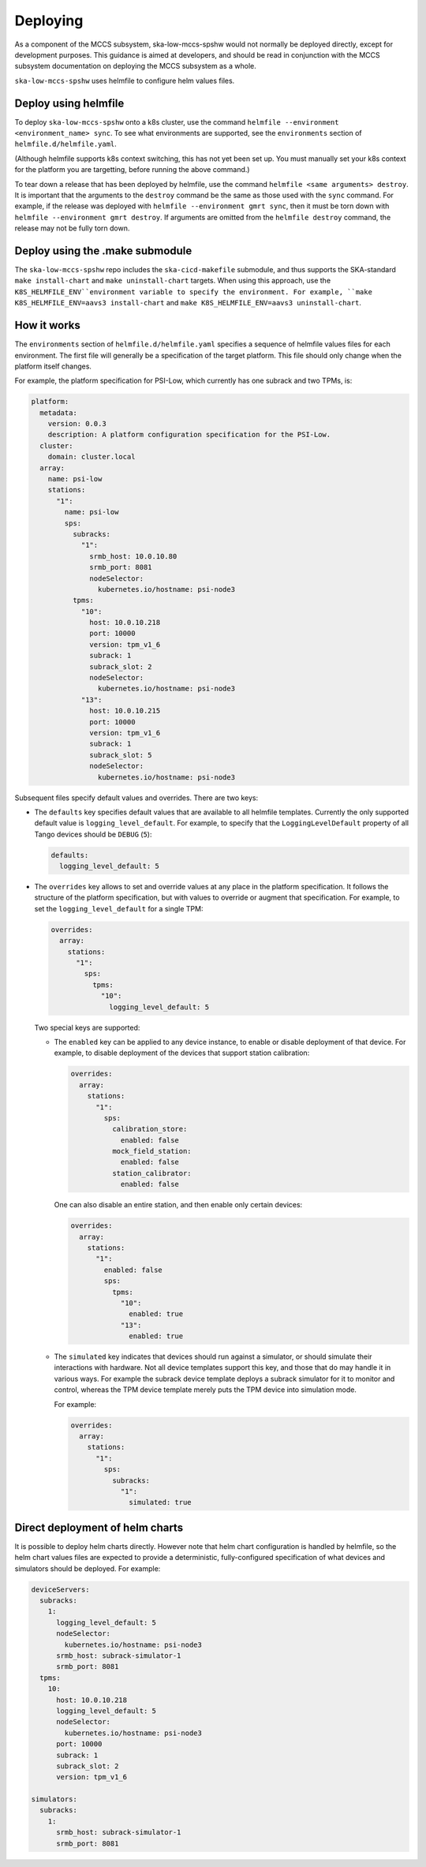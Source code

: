 =========
Deploying
=========

As a component of the MCCS subsystem,
ska-low-mccs-spshw would not normally be deployed directly,
except for development purposes.
This guidance is aimed at developers,
and should be read in conjunction with the MCCS subsystem documentation
on deploying the MCCS subsystem as a whole.

``ska-low-mccs-spshw`` uses helmfile to configure helm values files.

---------------------
Deploy using helmfile
---------------------
To deploy ``ska-low-mccs-spshw`` onto a k8s cluster, use the command
``helmfile --environment <environment_name> sync``.
To see what environments are supported,
see the ``environments`` section of ``helmfile.d/helmfile.yaml``.

(Although helmfile supports k8s context switching, this has not yet
been set up. You must manually set your k8s context for the platform
you are targetting, before running the above command.)

To tear down a release that has been deployed by helmfile,
use the command ``helmfile <same arguments> destroy``.
It is important that the arguments to the ``destroy`` command
be the same as those used with the ``sync`` command.
For example, if the release was deployed with ``helmfile --environment gmrt sync``,
then it must be torn down with ``helmfile --environment gmrt destroy``.
If arguments are omitted from the ``helmfile destroy`` command,
the release may not be fully torn down.

--------------------------------
Deploy using the .make submodule
--------------------------------
The ``ska-low-mccs-spshw`` repo includes the ``ska-cicd-makefile`` submodule,
and thus supports the SKA-standard ``make install-chart`` and ``make uninstall-chart`` targets.
When using this approach,
use the ``K8S_HELMFILE_ENV``environment variable to specify the environment.
For example, ``make K8S_HELMFILE_ENV=aavs3 install-chart`` and
``make K8S_HELMFILE_ENV=aavs3 uninstall-chart``.

------------
How it works
------------
The ``environments`` section of ``helmfile.d/helmfile.yaml`` specifies
a sequence of helmfile values files for each environment.
The first file will generally be a specification of the target platform.
This file should only change when the platform itself changes.

For example, the platform specification for PSI-Low,
which currently has one subrack and two TPMs, is:

.. code-block:: yaml

   platform:
     metadata:
       version: 0.0.3
       description: A platform configuration specification for the PSI-Low.
     cluster:
       domain: cluster.local
     array:
       name: psi-low
       stations:
         "1":
           name: psi-low
           sps:
             subracks:
               "1":
                 srmb_host: 10.0.10.80
                 srmb_port: 8081
                 nodeSelector:
                   kubernetes.io/hostname: psi-node3
             tpms:
               "10":
                 host: 10.0.10.218
                 port: 10000
                 version: tpm_v1_6
                 subrack: 1
                 subrack_slot: 2
                 nodeSelector:
                   kubernetes.io/hostname: psi-node3
               "13":
                 host: 10.0.10.215
                 port: 10000
                 version: tpm_v1_6
                 subrack: 1
                 subrack_slot: 5
                 nodeSelector:
                   kubernetes.io/hostname: psi-node3

Subsequent files specify default values and overrides.
There are two keys:

* The ``defaults`` key specifies default values that are
  available to all helmfile templates.
  Currently the only supported default value is ``logging_level_default``.
  For example, to specify that the ``LoggingLevelDefault`` property
  of all Tango devices should be ``DEBUG`` (``5``):

  .. code-block:: yaml

     defaults:
       logging_level_default: 5

* The ``overrides`` key allows to set and override values
  at any place in the platform specification.
  It follows the structure of the platform specification,
  but with values to override or augment that specification.
  For example, to set the ``logging_level_default`` for a single TPM:

  .. code-block:: yaml

     overrides:
       array:
         stations:
           "1":
             sps:
               tpms:
                 "10":
                   logging_level_default: 5

  Two special keys are supported:

  * The ``enabled`` key can be applied to any device instance,
    to enable or disable deployment of that device.
    For example, to disable deployment of the devices
    that support station calibration:

    .. code-block:: yaml

       overrides:
         array:
           stations:
             "1":
               sps:
                 calibration_store:
                   enabled: false
                 mock_field_station:
                   enabled: false
                 station_calibrator:
                   enabled: false

    One can also disable an entire station, and then enable only certain
    devices:

    .. code-block:: yaml

       overrides:
         array:
           stations:
             "1":
               enabled: false
               sps:
                 tpms:
                   "10":
                     enabled: true
                   "13":
                     enabled: true

  * The ``simulated`` key indicates that devices should run against a simulator,
    or should simulate their interactions with hardware.
    Not all device templates support this key,
    and those that do may handle it in various ways.
    For example the subrack device template deploys a subrack simulator
    for it to monitor and control, whereas the TPM device template
    merely puts the TPM device into simulation mode.

    For example:

    .. code-block:: yaml

       overrides:
         array:
           stations:
             "1":
               sps:
                 subracks:
                   "1":
                     simulated: true

--------------------------------
Direct deployment of helm charts
--------------------------------
It is possible to deploy helm charts directly.
However note that helm chart configuration is handled by helmfile,
so the helm chart values files are expected to provide
a deterministic, fully-configured specification
of what devices and simulators should be deployed.
For example:

.. code-block:: yaml

   deviceServers:
     subracks:
       1:
         logging_level_default: 5
         nodeSelector:
           kubernetes.io/hostname: psi-node3
         srmb_host: subrack-simulator-1
         srmb_port: 8081
     tpms:
       10:
         host: 10.0.10.218
         logging_level_default: 5
         nodeSelector:
           kubernetes.io/hostname: psi-node3
         port: 10000
         subrack: 1
         subrack_slot: 2
         version: tpm_v1_6
   
   simulators:
     subracks:
       1:
         srmb_host: subrack-simulator-1
         srmb_port: 8081
